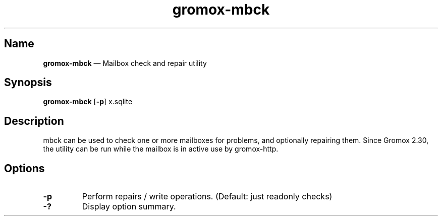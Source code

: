 .TH gromox\-mbck 8 "" "Gromox" "Gromox admin reference"
.SH Name
\fBgromox\-mbck\fP \(em Mailbox check and repair utility
.SH Synopsis
\fBgromox\-mbck\fP [\fB\-p\fP] x.sqlite
.SH Description
mbck can be used to check one or more mailboxes for problems, and optionally
repairing them. Since Gromox 2.30, the utility can be run while the mailbox is
in active use by gromox\-http.
.SH Options
.TP
\fB\-p\fP
Perform repairs / write operations. (Default: just readonly checks)
.TP
\fB\-?\fP
Display option summary.
